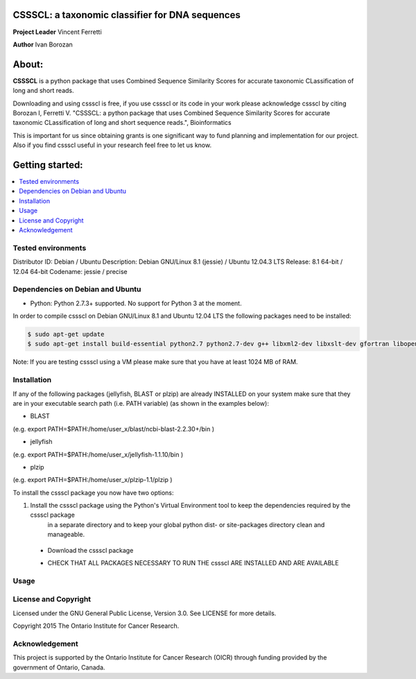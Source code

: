 CSSSCL: a taxonomic classifier for DNA sequences
======

**Project Leader** Vincent Ferretti

**Author** Ivan Borozan 

About:
======

**CSSSCL** is a python package that uses Combined Sequence Similarity Scores for accurate taxonomic CLassification of long and short reads.

Downloading and using cssscl is free, if you use cssscl or its code in your work 
please acknowledge cssscl by citing Borozan I, Ferretti V. "CSSSCL: a python package that uses Combined Sequence Similarity Scores for accurate taxonomic CLassification of long and short sequence reads.", Bioinformatics 

This is important for us since obtaining grants is one significant way to fund planning 
and implementation for our project. Also if you find cssscl useful in your research feel 
free to let us know.  


Getting started: 
================


.. contents::
    :local:
    :depth: 1
    :backlinks: none


====================
Tested environments 
====================

Distributor ID: Debian / Ubuntu
Description:    Debian GNU/Linux 8.1 (jessie) / Ubuntu 12.04.3 LTS
Release:        8.1 64-bit / 12.04 64-bit
Codename:       jessie / precise


=================================
Dependencies on Debian and Ubuntu
=================================

- Python: Python 2.7.3+ supported. No support for Python 3 at the moment.

In order to compile cssscl on Debian GNU/Linux 8.1 and Ubuntu 12.04 LTS the following packages need to be installed:

.. code-block:: bash

   $ sudo apt-get update
   $ sudo apt-get install build-essential python2.7 python2.7-dev g++ libxml2-dev libxslt-dev gfortran libopenblas-dev liblapack-dev

Note: If you are testing cssscl using a VM please make sure that you have at least 1024 MB of RAM.


============
Installation
============

If any of the following packages (jellyfish, BLAST or plzip) are already INSTALLED on your system make sure that they are in your 
executable search path (i.e. PATH variable) (as shown in the examples below):

- BLAST
.. code-block:: bash
   $ export PATH=$PATH:PATH_TO_YOUR_BLAST 

(e.g. export PATH=$PATH:/home/user_x/blast/ncbi-blast-2.2.30+/bin )

- jellyfish

.. code-block:: bash
   $ export PATH=$PATH:PATH_TO_YOUR_jellyfish 
 
(e.g. export PATH=$PATH:/home/user_x/jellyfish-1.1.10/bin )

- plzip

.. code-block:: bash
   $ export PATH=$PATH:PATH_TO_YOUR_plzip/plzip-1.1/plzip 

(e.g. export PATH=$PATH:/home/user_x/plzip-1.1/plzip )

To install the cssscl package you now have two options:

1. Install the cssscl package using the Python's Virtual Environment tool to keep the dependencies required by the cssscl package 
     in a separate directory and to keep your global python dist- or site-packages directory clean and manageable.
 * Download the cssscl package
 .. code-block:: bash 
     $ wget --no-check-certificate https://collaborators.oicr.on.ca/vferretti/borozan_cssscl/code/cssscl-1.0.tar.gz
     $ tar -zxvf cssscl-1.0.tar.gz
     $ cd cssscl-1.0
 * CHECK THAT ALL PACKAGES NECESSARY TO RUN THE cssscl ARE INSTALLED AND ARE AVAILABLE
 .. code-block:: bash 
     $ ./cssscl_check_pre_installation.sh
     Note: Run the 'cssscl_check_pre_installation.sh' script to check if all third party software is installed (namely pip, plzip,
     BLAST, jellyfish and mongoDB), the script will also install them if necessary. The script will also check if: python (and  
     python-dev), libxml2-dev, libxslt-dev, gfortran, libopenblas-dev and liblapack-dev are installed. 
     All the third party executables such as blastn, plzip and jellyfish will be installed in the cssscl-1.0/src/bin/ directory.  	     


=====
Usage
=====

=====================
License and Copyright
=====================
Licensed under the GNU General Public License, Version 3.0. See LICENSE for more details.

Copyright 2015 The Ontario Institute for Cancer Research.

===============
Acknowledgement
===============

This project is supported by the Ontario Institute for Cancer Research
(OICR) through funding provided by the government of Ontario, Canada.

